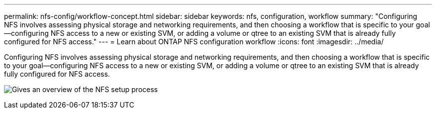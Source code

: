---
permalink: nfs-config/workflow-concept.html
sidebar: sidebar
keywords: nfs, configuration, workflow
summary: "Configuring NFS involves assessing physical storage and networking requirements, and then choosing a workflow that is specific to your goal—configuring NFS access to a new or existing SVM, or adding a volume or qtree to an existing SVM that is already fully configured for NFS access."
---
= Learn about ONTAP NFS configuration workflow
:icons: font
:imagesdir: ../media/

[.lead]
Configuring NFS involves assessing physical storage and networking requirements, and then choosing a workflow that is specific to your goal--configuring NFS access to a new or existing SVM, or adding a volume or qtree to an existing SVM that is already fully configured for NFS access.

image:nfs-config-pg-workflow_ieops-1616.png[Gives an overview of the NFS setup process, including the steps that occur before NFS setup begins, and the steps that can be optionally performed afterwards.]


// 2025 May 23, ONTAPDOC-2982